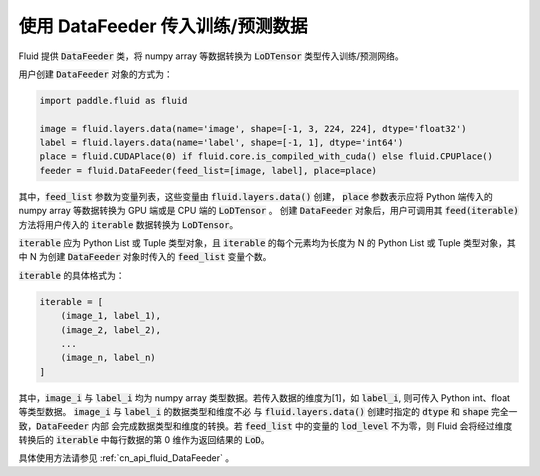 ..  _api_guide_data_feeder:

使用 DataFeeder 传入训练/预测数据
###################################

Fluid 提供 :code:`DataFeeder` 类，将 numpy array 等数据转换为 :code:`LoDTensor` 类型传入训练/预测网络。

用户创建 :code:`DataFeeder` 对象的方式为：

.. code-block:: python

    import paddle.fluid as fluid

    image = fluid.layers.data(name='image', shape=[-1, 3, 224, 224], dtype='float32')
    label = fluid.layers.data(name='label', shape=[-1, 1], dtype='int64')
    place = fluid.CUDAPlace(0) if fluid.core.is_compiled_with_cuda() else fluid.CPUPlace()
    feeder = fluid.DataFeeder(feed_list=[image, label], place=place)

其中，:code:`feed_list` 参数为变量列表，这些变量由 :code:`fluid.layers.data()` 创建，
:code:`place` 参数表示应将 Python 端传入的 numpy array 等数据转换为 GPU 端或是 CPU 端的 :code:`LoDTensor` 。
创建 :code:`DataFeeder` 对象后，用户可调用其 :code:`feed(iterable)` 方法将用户传入的
:code:`iterable` 数据转换为 :code:`LoDTensor`。

:code:`iterable` 应为 Python List 或 Tuple 类型对象，且 :code:`iterable` 的每个元素均为长度为 N 的
Python List 或 Tuple 类型对象，其中 N 为创建 :code:`DataFeeder` 对象时传入的 :code:`feed_list` 变量个数。

:code:`iterable` 的具体格式为：

.. code-block:: python

    iterable = [
        (image_1, label_1),
        (image_2, label_2),
        ...
        (image_n, label_n)
    ]

其中，:code:`image_i` 与 :code:`label_i` 均为 numpy array 类型数据。若传入数据的维度为[1]，如 :code:`label_i`,
则可传入 Python int、float 等类型数据。 :code:`image_i` 与 :code:`label_i` 的数据类型和维度不必
与 :code:`fluid.layers.data()` 创建时指定的 :code:`dtype` 和 :code:`shape` 完全一致，:code:`DataFeeder` 内部
会完成数据类型和维度的转换。若 :code:`feed_list` 中的变量的 :code:`lod_level` 不为零，则 Fluid 会将经过维度转换后的
:code:`iterable` 中每行数据的第 0 维作为返回结果的 :code:`LoD`。

具体使用方法请参见 :ref:`cn_api_fluid_DataFeeder` 。
